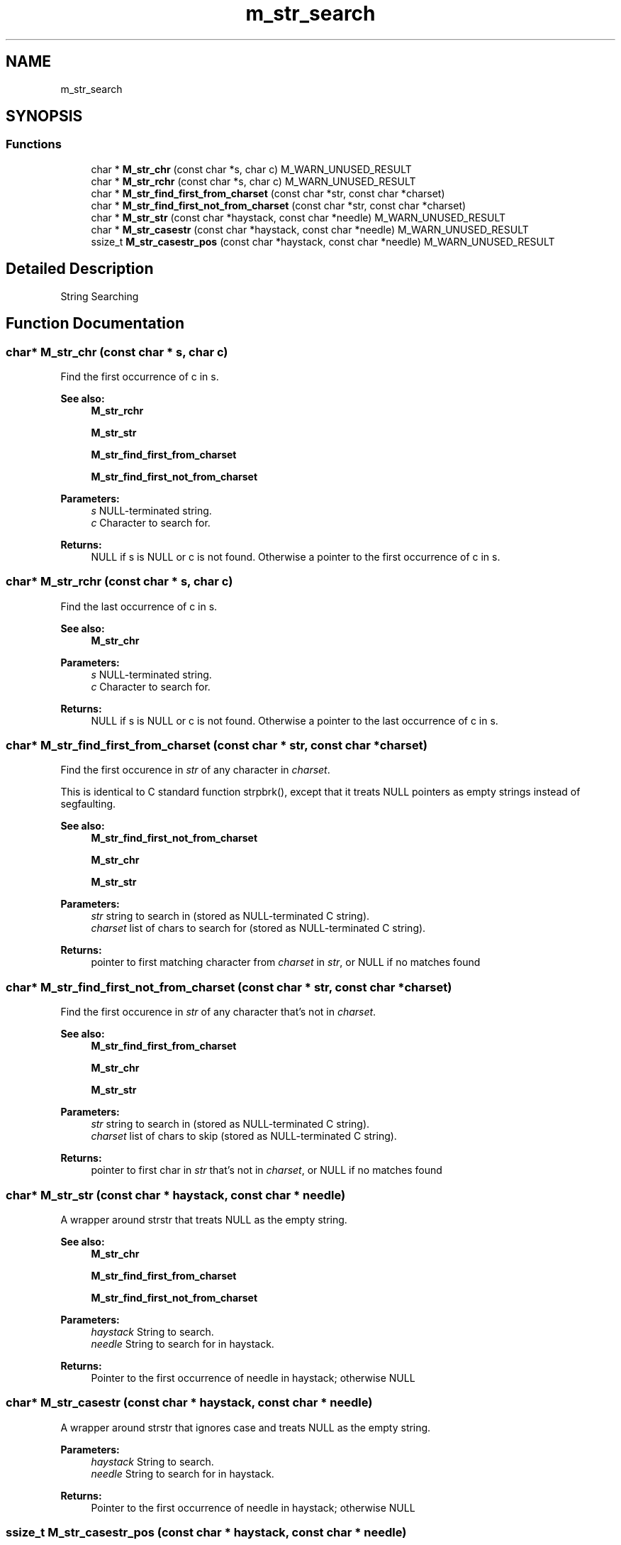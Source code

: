 .TH "m_str_search" 3 "Tue Feb 20 2018" "Mstdlib-1.0.0" \" -*- nroff -*-
.ad l
.nh
.SH NAME
m_str_search
.SH SYNOPSIS
.br
.PP
.SS "Functions"

.in +1c
.ti -1c
.RI "char * \fBM_str_chr\fP (const char *s, char c) M_WARN_UNUSED_RESULT"
.br
.ti -1c
.RI "char * \fBM_str_rchr\fP (const char *s, char c) M_WARN_UNUSED_RESULT"
.br
.ti -1c
.RI "char * \fBM_str_find_first_from_charset\fP (const char *str, const char *charset)"
.br
.ti -1c
.RI "char * \fBM_str_find_first_not_from_charset\fP (const char *str, const char *charset)"
.br
.ti -1c
.RI "char * \fBM_str_str\fP (const char *haystack, const char *needle) M_WARN_UNUSED_RESULT"
.br
.ti -1c
.RI "char * \fBM_str_casestr\fP (const char *haystack, const char *needle) M_WARN_UNUSED_RESULT"
.br
.ti -1c
.RI "ssize_t \fBM_str_casestr_pos\fP (const char *haystack, const char *needle) M_WARN_UNUSED_RESULT"
.br
.in -1c
.SH "Detailed Description"
.PP 
String Searching 
.SH "Function Documentation"
.PP 
.SS "char* M_str_chr (const char * s, char c)"
Find the first occurrence of c in s\&.
.PP
\fBSee also:\fP
.RS 4
\fBM_str_rchr\fP 
.PP
\fBM_str_str\fP 
.PP
\fBM_str_find_first_from_charset\fP 
.PP
\fBM_str_find_first_not_from_charset\fP
.RE
.PP
\fBParameters:\fP
.RS 4
\fIs\fP NULL-terminated string\&. 
.br
\fIc\fP Character to search for\&. 
.RE
.PP
\fBReturns:\fP
.RS 4
NULL if s is NULL or c is not found\&. Otherwise a pointer to the first occurrence of c in s\&. 
.RE
.PP

.SS "char* M_str_rchr (const char * s, char c)"
Find the last occurrence of c in s\&.
.PP
\fBSee also:\fP
.RS 4
\fBM_str_chr\fP
.RE
.PP
\fBParameters:\fP
.RS 4
\fIs\fP NULL-terminated string\&. 
.br
\fIc\fP Character to search for\&.
.RE
.PP
\fBReturns:\fP
.RS 4
NULL if s is NULL or c is not found\&. Otherwise a pointer to the last occurrence of c in s\&. 
.RE
.PP

.SS "char* M_str_find_first_from_charset (const char * str, const char * charset)"
Find the first occurence in \fIstr\fP of any character in \fIcharset\fP\&.
.PP
This is identical to C standard function strpbrk(), except that it treats NULL pointers as empty strings instead of segfaulting\&.
.PP
\fBSee also:\fP
.RS 4
\fBM_str_find_first_not_from_charset\fP 
.PP
\fBM_str_chr\fP 
.PP
\fBM_str_str\fP
.RE
.PP
\fBParameters:\fP
.RS 4
\fIstr\fP string to search in (stored as NULL-terminated C string)\&. 
.br
\fIcharset\fP list of chars to search for (stored as NULL-terminated C string)\&. 
.RE
.PP
\fBReturns:\fP
.RS 4
pointer to first matching character from \fIcharset\fP in \fIstr\fP, or NULL if no matches found 
.RE
.PP

.SS "char* M_str_find_first_not_from_charset (const char * str, const char * charset)"
Find the first occurence in \fIstr\fP of any character that's not in \fIcharset\fP\&.
.PP
\fBSee also:\fP
.RS 4
\fBM_str_find_first_from_charset\fP 
.PP
\fBM_str_chr\fP 
.PP
\fBM_str_str\fP
.RE
.PP
\fBParameters:\fP
.RS 4
\fIstr\fP string to search in (stored as NULL-terminated C string)\&. 
.br
\fIcharset\fP list of chars to skip (stored as NULL-terminated C string)\&. 
.RE
.PP
\fBReturns:\fP
.RS 4
pointer to first char in \fIstr\fP that's not in \fIcharset\fP, or NULL if no matches found 
.RE
.PP

.SS "char* M_str_str (const char * haystack, const char * needle)"
A wrapper around strstr that treats NULL as the empty string\&.
.PP
\fBSee also:\fP
.RS 4
\fBM_str_chr\fP 
.PP
\fBM_str_find_first_from_charset\fP 
.PP
\fBM_str_find_first_not_from_charset\fP
.RE
.PP
\fBParameters:\fP
.RS 4
\fIhaystack\fP String to search\&. 
.br
\fIneedle\fP String to search for in haystack\&.
.RE
.PP
\fBReturns:\fP
.RS 4
Pointer to the first occurrence of needle in haystack; otherwise NULL 
.RE
.PP

.SS "char* M_str_casestr (const char * haystack, const char * needle)"
A wrapper around strstr that ignores case and treats NULL as the empty string\&.
.PP
\fBParameters:\fP
.RS 4
\fIhaystack\fP String to search\&. 
.br
\fIneedle\fP String to search for in haystack\&.
.RE
.PP
\fBReturns:\fP
.RS 4
Pointer to the first occurrence of needle in haystack; otherwise NULL 
.RE
.PP

.SS "ssize_t M_str_casestr_pos (const char * haystack, const char * needle)"
A wrapper around strstr that ignores case and treats NULL as the empty string\&.
.PP
\fBParameters:\fP
.RS 4
\fIhaystack\fP String to search\&. 
.br
\fIneedle\fP String to search for in haystack\&.
.RE
.PP
\fBReturns:\fP
.RS 4
Integer index to the first occurrence of needle in haystack; otherwise -1 if needle is not a substring of haystack 
.RE
.PP

.SH "Author"
.PP 
Generated automatically by Doxygen for Mstdlib-1\&.0\&.0 from the source code\&.
